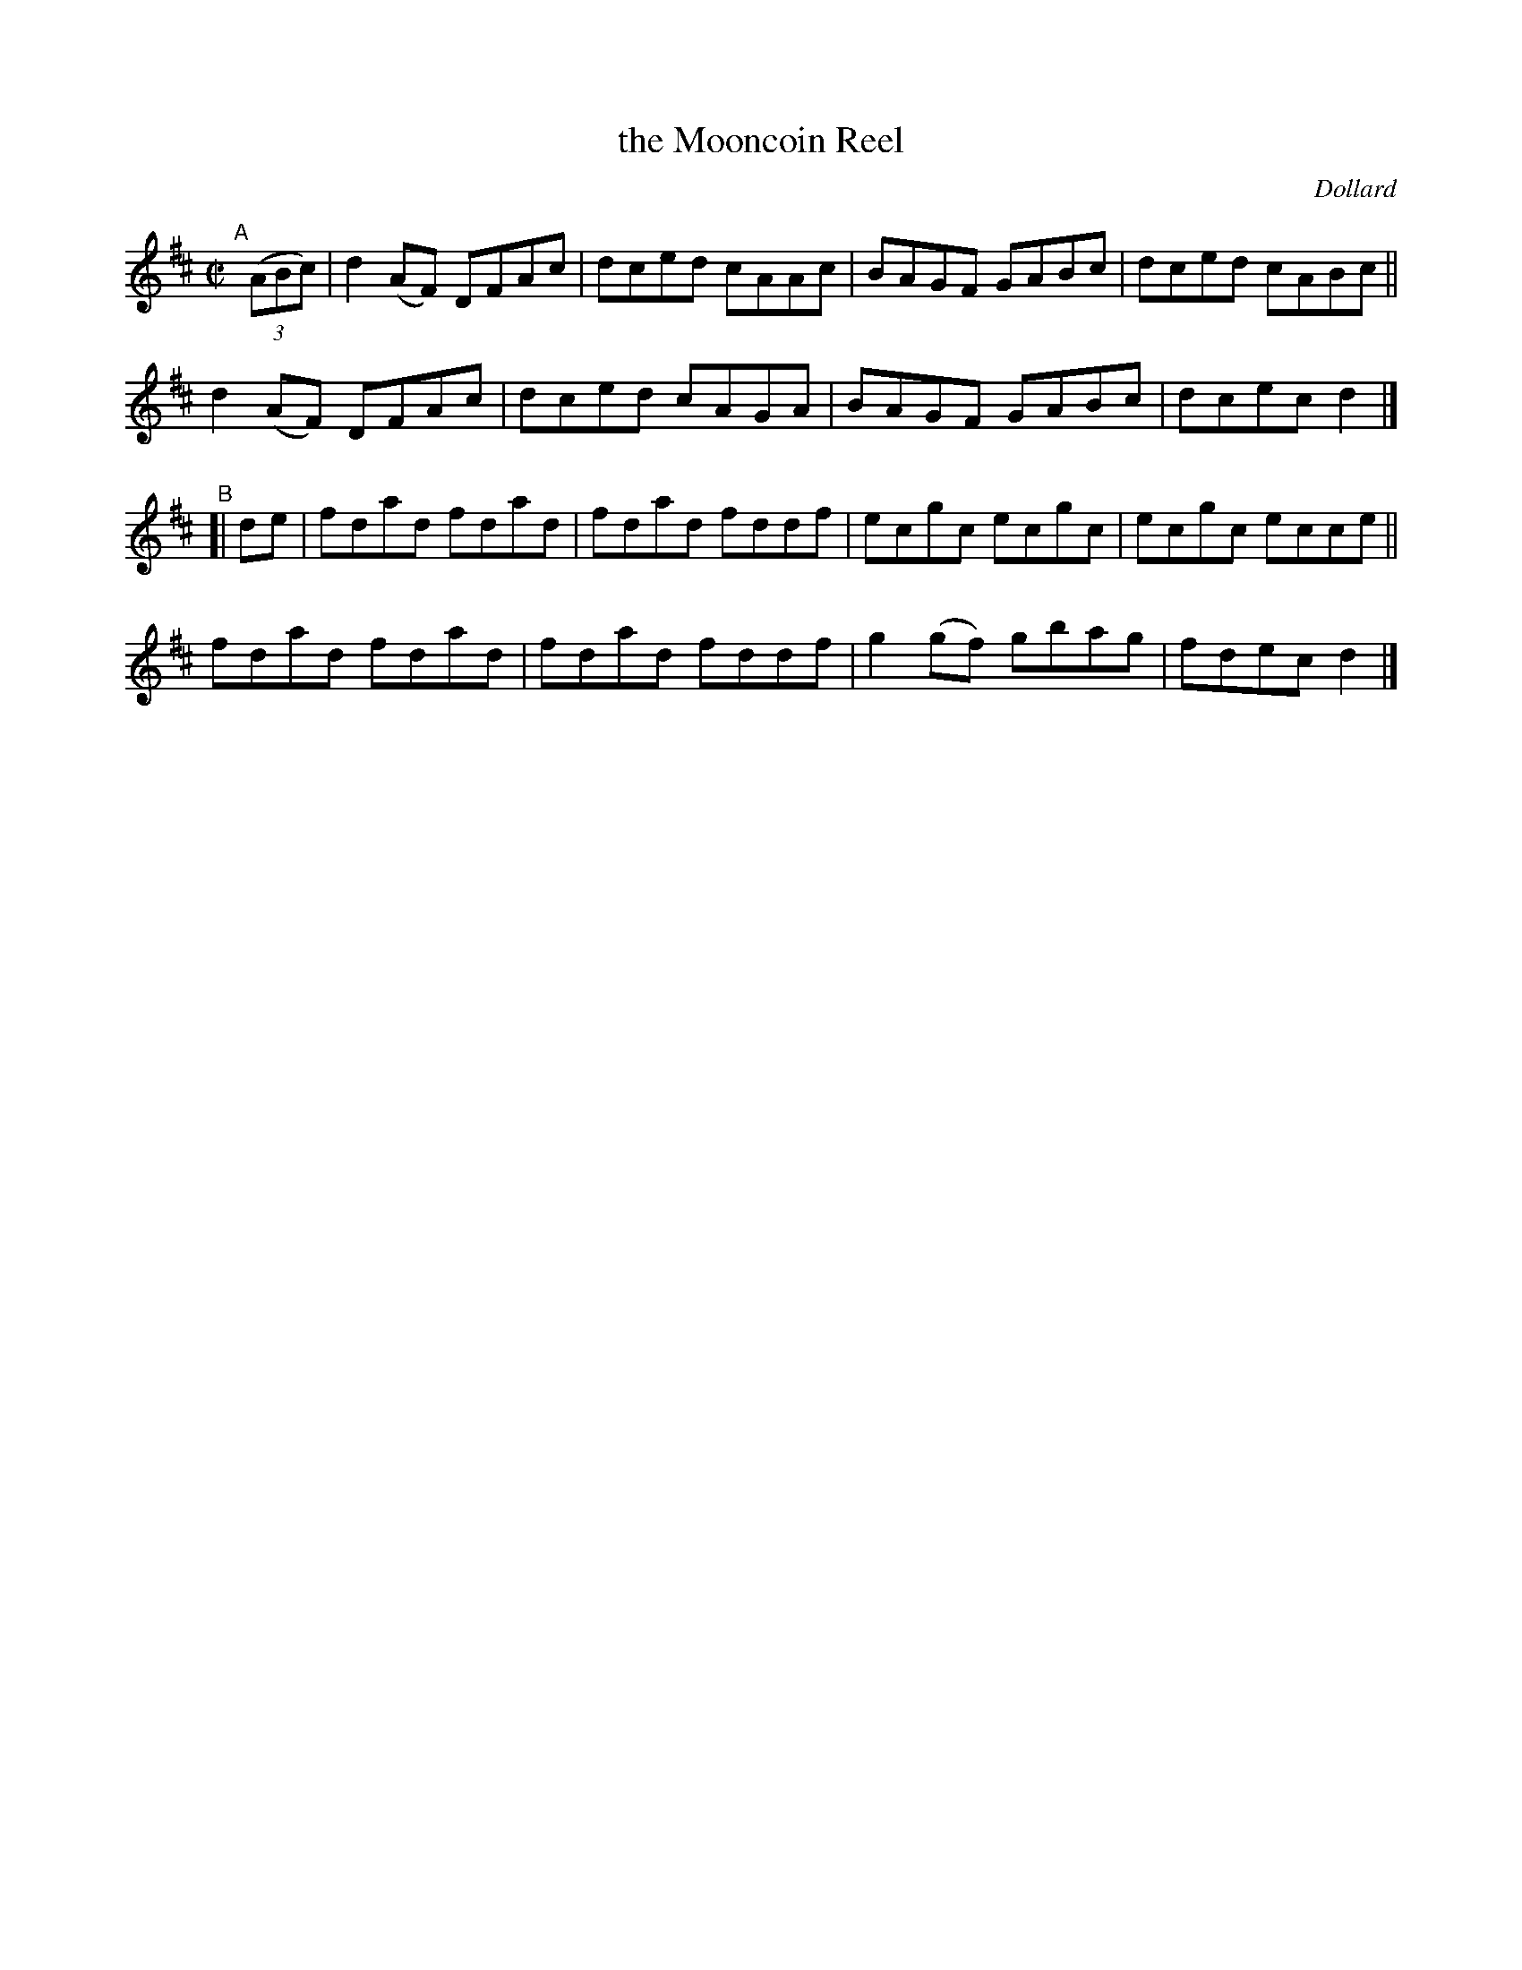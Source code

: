 X: 1431
T: the Mooncoin Reel
B: O'Neill's 1850 #1431
R: reel
%S: s:4 b:16(4+4+4+4)
O: Dollard
Z: Bob Safranek, rjs@gsp.org
M: C|
L: 1/8
K: D
"^A"[|] ((3ABc) |\
d2 (AF) DFAc | dced cAAc | BAGF GABc | dced cABc ||
d2 (AF) DFAc | dced cAGA | BAGF GABc | dcec d2 |]
"^B"[| de |\
fdad fdad | fdad fddf | ecgc ecgc | ecgc ecce ||
fdad fdad | fdad fddf | g2 (gf) gbag | fdec d2 |]

